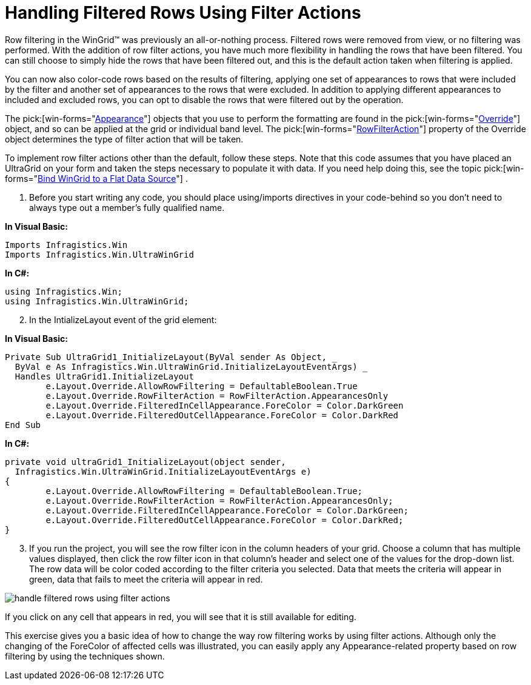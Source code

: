 ﻿////

|metadata|
{
    "name": "wingrid-handling-filtered-rows-using-filter-actions",
    "controlName": ["WinGrid"],
    "tags": ["Filtering","Grids","How Do I"],
    "guid": "{D6F19AC2-0D01-4422-A426-13C8DF8CCDBE}",  
    "buildFlags": [],
    "createdOn": "2005-11-07T00:00:00Z"
}
|metadata|
////

= Handling Filtered Rows Using Filter Actions

Row filtering in the WinGrid™ was previously an all-or-nothing process. Filtered rows were removed from view, or no filtering was performed. With the addition of row filter actions, you have much more flexibility in handling the rows that have been filtered. You can still choose to simply hide the rows that have been filtered out, and this is the default action taken when filtering is applied.

You can now also color-code rows based on the results of filtering, applying one set of appearances to rows that were included by the filter and another set of appearances to the rows that were excluded. In addition to applying different appearances to included and excluded rows, you can opt to disable the rows that were filtered out by the operation.

The  pick:[win-forms="link:{ApiPlatform}win{ApiVersion}~infragistics.win.appearance.html[Appearance]"]  objects that you use to perform the formatting are found in the  pick:[win-forms="link:{ApiPlatform}win.ultrawingrid{ApiVersion}~infragistics.win.ultrawingrid.ultragridoverride.html[Override]"]  object, and so can be applied at the grid or individual band level. The  pick:[win-forms="link:{ApiPlatform}win.ultrawingrid{ApiVersion}~infragistics.win.ultrawingrid.ultragridoverride~rowfilteraction.html[RowFilterAction]"]  property of the Override object determines the type of filter action that will be taken.

To implement row filter actions other than the default, follow these steps. Note that this code assumes that you have placed an UltraGrid on your form and taken the steps necessary to populate it with data. If you need help doing this, see the topic  pick:[win-forms="link:wingrid-binding-wingrid-to-a-flat-data-source-clr2.html[Bind WinGrid to a Flat Data Source]"] .

[start=1]
. Before you start writing any code, you should place using/imports directives in your code-behind so you don't need to always type out a member's fully qualified name.

*In Visual Basic:*

----
Imports Infragistics.Win
Imports Infragistics.Win.UltraWinGrid
----

*In C#:*

----
using Infragistics.Win;
using Infragistics.Win.UltraWinGrid;
----

[start=2]
. In the IntializeLayout event of the grid element:

*In Visual Basic:*

----
Private Sub UltraGrid1_InitializeLayout(ByVal sender As Object, _
  ByVal e As Infragistics.Win.UltraWinGrid.InitializeLayoutEventArgs) _
  Handles UltraGrid1.InitializeLayout
	e.Layout.Override.AllowRowFiltering = DefaultableBoolean.True
	e.Layout.Override.RowFilterAction = RowFilterAction.AppearancesOnly
	e.Layout.Override.FilteredInCellAppearance.ForeColor = Color.DarkGreen
	e.Layout.Override.FilteredOutCellAppearance.ForeColor = Color.DarkRed
End Sub
----

*In C#:*

----
private void ultraGrid1_InitializeLayout(object sender, 
  Infragistics.Win.UltraWinGrid.InitializeLayoutEventArgs e)
{
	e.Layout.Override.AllowRowFiltering = DefaultableBoolean.True;
	e.Layout.Override.RowFilterAction = RowFilterAction.AppearancesOnly;
	e.Layout.Override.FilteredInCellAppearance.ForeColor = Color.DarkGreen;
	e.Layout.Override.FilteredOutCellAppearance.ForeColor = Color.DarkRed;
}
----

[start=3]
. If you run the project, you will see the row filter icon in the column headers of your grid. Choose a column that has multiple values displayed, then click the row filter icon in that column's header and select one of the values for the drop-down list. The row data will be color coded according to the filter criteria you selected. Data that meets the criteria will appear in green, data that fails to meet the criteria will appear in red.

image::images/WinGrid_Handle_Filtered_Rows_Using_Filter_Actions_01.png[handle filtered rows using filter actions]

If you click on any cell that appears in red, you will see that it is still available for editing.

This exercise gives you a basic idea of how to change the way row filtering works by using filter actions. Although only the changing of the ForeColor of affected cells was illustrated, you can easily apply any Appearance-related property based on row filtering by using the techniques shown.